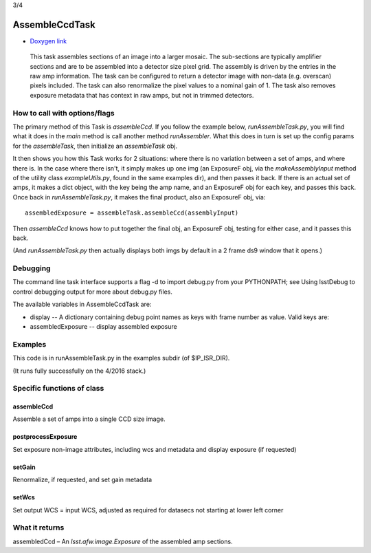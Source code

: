 

3/4

AssembleCcdTask
=========================================

- `Doxygen link`_
.. _Doxygen link: https://lsst-web.ncsa.illinois.edu/doxygen/x_masterDoxyDoc/classlsst_1_1ip_1_1isr_1_1assemble_ccd_task_1_1_assemble_ccd_task.html#AssembleCcdTask_

    This task assembles sections of an image into a larger mosaic.  The sub-sections
    are typically amplifier sections and are to be assembled into a detector size pixel grid.
    The assembly is driven by the entries in the raw amp information.  The task can be configured
    to return a detector image with non-data (e.g. overscan) pixels included.  The task can also 
    renormalize the pixel values to a nominal gain of 1.  The task also removes exposure metadata that 
    has context in raw amps, but not in trimmed detectors.

    
How to call with options/flags
++++++++++++++++++++++++++++++

The primary method of this Task is *assembleCcd*.  If you follow the example below, *runAssembleTask.py*, you will find what it does in the *main* method is call another method *runAssembler*.  What this does in turn is set up the config params for the *assembleTask*, then initialize an *assembleTask* obj.

It then shows you how this Task works for 2 situations: where there is no variation between a set of amps, and where there is.  In the case where there isn't, it simply makes up one img (an ExposureF obj, via the *makeAssemblyInput* method of the utility class *exampleUtils.py*, found in the same examples dir), and then passes it back.  If there is an actual set of amps, it makes a dict object, with the key being the amp name, and an ExposureF obj for each key, and passes this back.  Once back in *runAssembleTask.py*, it makes the final product, also an ExposureF obj, via::

            assembledExposure = assembleTask.assembleCcd(assemblyInput)

Then *assembleCcd* knows how to put together the final obj, an ExposureF obj, testing for either case, and it passes this back.

(And *runAssembleTask.py* then actually displays both imgs by default in a 2 frame ds9 window that it opens.)

Debugging
+++++++++ 

The command line task interface supports a flag -d to import debug.py from your PYTHONPATH; see Using lsstDebug to control debugging output for more about debug.py files.

The available variables in AssembleCcdTask are:

- display -- A dictionary containing debug point names as keys with frame number as value. Valid keys are:

- assembledExposure -- display assembled exposure

Examples
++++++++

This code is in runAssembleTask.py in the examples subdir (of $IP_ISR_DIR).

(It runs fully successfully on the 4/2016 stack.)

Specific functions of class
+++++++++++++++++++++++++++

assembleCcd
-----------

Assemble a set of amps into a single CCD size image.

postprocessExposure
-------------------

Set exposure non-image attributes, including wcs and metadata and display exposure (if requested)

setGain
-------

Renormalize, if requested, and set gain metadata

setWcs
------

Set output WCS = input WCS, adjusted as required for datasecs not starting at lower left corner


What it returns
+++++++++++++++

assembledCcd – An *lsst.afw.image.Exposure* of the assembled amp sections.
